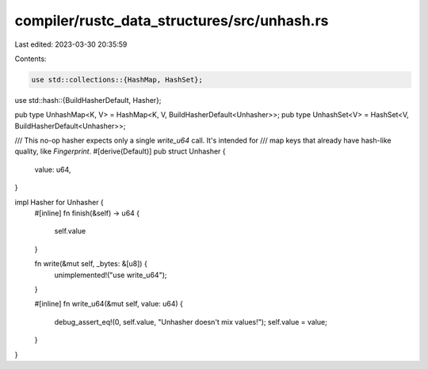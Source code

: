 compiler/rustc_data_structures/src/unhash.rs
============================================

Last edited: 2023-03-30 20:35:59

Contents:

.. code-block:: rs

    use std::collections::{HashMap, HashSet};
use std::hash::{BuildHasherDefault, Hasher};

pub type UnhashMap<K, V> = HashMap<K, V, BuildHasherDefault<Unhasher>>;
pub type UnhashSet<V> = HashSet<V, BuildHasherDefault<Unhasher>>;

/// This no-op hasher expects only a single `write_u64` call. It's intended for
/// map keys that already have hash-like quality, like `Fingerprint`.
#[derive(Default)]
pub struct Unhasher {
    value: u64,
}

impl Hasher for Unhasher {
    #[inline]
    fn finish(&self) -> u64 {
        self.value
    }

    fn write(&mut self, _bytes: &[u8]) {
        unimplemented!("use write_u64");
    }

    #[inline]
    fn write_u64(&mut self, value: u64) {
        debug_assert_eq!(0, self.value, "Unhasher doesn't mix values!");
        self.value = value;
    }
}


